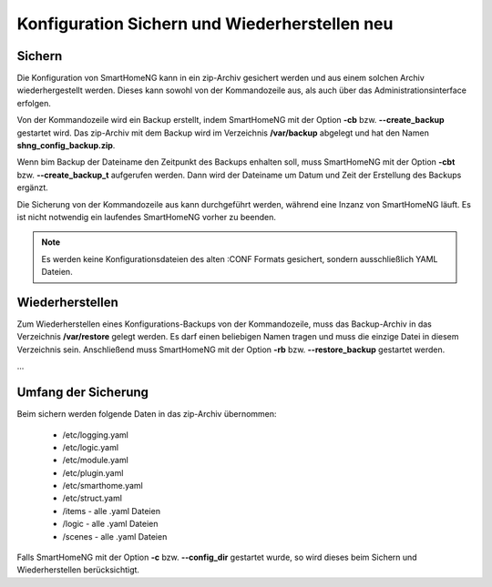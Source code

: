 .. index:: Konfiguration
.. index:: Konfiguration; Sichern und Wiederherstellen

.. role:: redsup
.. role:: bluesup

========================================================
Konfiguration Sichern und Wiederherstellen :redsup:`neu`
========================================================

-------
Sichern
-------

Die Konfiguration von SmartHomeNG kann in ein zip-Archiv gesichert werden und aus einem solchen Archiv wiederhergestellt
werden. Dieses kann sowohl von der Kommandozeile aus, als auch über das Administrationsinterface erfolgen.

Von der Kommandozeile wird ein Backup erstellt, indem SmartHomeNG mit der Option **-cb** bzw. **--create_backup**
gestartet wird. Das zip-Archiv mit dem Backup wird im Verzeichnis **/var/backup** abgelegt und hat den Namen
**shng_config_backup.zip**.

Wenn bim Backup der Dateiname den Zeitpunkt des Backups enhalten soll, muss SmartHomeNG mit der Option **-cbt** bzw.
**--create_backup_t** aufgerufen werden. Dann wird der Dateiname um Datum und Zeit der Erstellung des Backups ergänzt.

Die Sicherung von der Kommandozeile aus kann durchgeführt werden, während eine Inzanz von SmartHomeNG läuft. Es ist
nicht notwendig ein laufendes SmartHomeNG vorher zu beenden.

.. note::

   Es werden keine Konfigurationsdateien des alten :CONF Formats gesichert, sondern ausschließlich YAML Dateien.


----------------
Wiederherstellen
----------------

Zum Wiederherstellen eines Konfigurations-Backups von der Kommandozeile, muss das Backup-Archiv in das Verzeichnis
**/var/restore** gelegt werden. Es darf einen beliebigen Namen tragen und muss die einzige Datei in diesem Verzeichnis
sein. Anschließend muss SmartHomeNG mit der Option **-rb** bzw. **--restore_backup** gestartet werden.

...


--------------------
Umfang der Sicherung
--------------------

Beim sichern werden folgende Daten in das zip-Archiv übernommen:

  - /etc/logging.yaml
  - /etc/logic.yaml
  - /etc/module.yaml
  - /etc/plugin.yaml
  - /etc/smarthome.yaml
  - /etc/struct.yaml
  - /items - alle .yaml Dateien
  - /logic - alle .yaml Dateien
  - /scenes - alle .yaml Dateien

Falls SmartHomeNG mit der Option **-c** bzw. **--config_dir** gestartet wurde, so wird dieses beim Sichern und
Wiederherstellen berücksichtigt.

